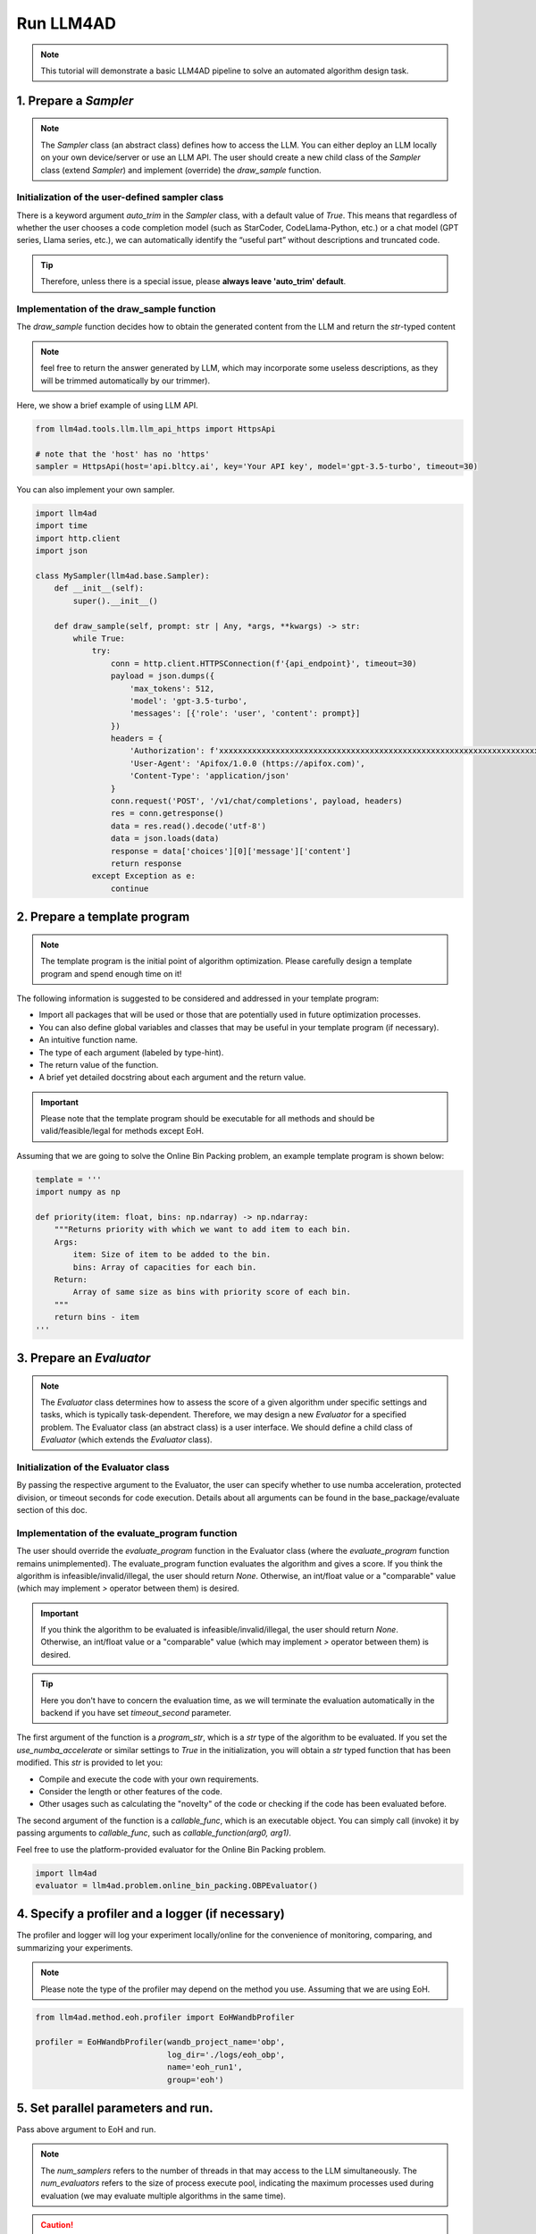 Run LLM4AD
==========

.. note::
    This tutorial will demonstrate a basic LLM4AD pipeline to solve an automated algorithm design task.

1. Prepare a `Sampler`
-----------------------

.. note::
    The `Sampler` class (an abstract class) defines how to access the LLM.
    You can either deploy an LLM locally on your own device/server or use an LLM API.
    The user should create a new child class of the `Sampler` class (extend `Sampler`) and implement (override) the `draw_sample` function.

Initialization of the user-defined sampler class
~~~~~~~~~~~~~~~~~~~~~~~~~~~~~~~~~~~~~~~~~~~~~~~~~~~~

There is a keyword argument `auto_trim` in the `Sampler` class, with a default value of `True`. This means that regardless of whether the user chooses a code completion model (such as StarCoder, CodeLlama-Python, etc.) or a chat model (GPT series, Llama series, etc.), we can automatically identify the “useful part” without descriptions and truncated code.

.. tip::
    Therefore, unless there is a special issue, please **always leave 'auto_trim' default**.

Implementation of the draw_sample function
~~~~~~~~~~~~~~~~~~~~~~~~~~~~~~~~~~~~~~~~~~~~~~~~~~~~

The `draw_sample` function decides how to obtain the generated content from the LLM and return the `str`-typed content

.. note::
    feel free to return the answer generated by LLM, which may incorporate some useless descriptions, as they will be trimmed automatically by our trimmer).

Here, we show a brief example of using LLM API.

.. code:: python

    from llm4ad.tools.llm.llm_api_https import HttpsApi

    # note that the 'host' has no 'https'
    sampler = HttpsApi(host='api.bltcy.ai', key='Your API key', model='gpt-3.5-turbo', timeout=30)

You can also implement your own sampler.

.. code:: python

    import llm4ad
    import time
    import http.client
    import json

    class MySampler(llm4ad.base.Sampler):
        def __init__(self):
            super().__init__()

        def draw_sample(self, prompt: str | Any, *args, **kwargs) -> str:
            while True:
                try:
                    conn = http.client.HTTPSConnection(f'{api_endpoint}', timeout=30)
                    payload = json.dumps({
                        'max_tokens': 512,
                        'model': 'gpt-3.5-turbo',
                        'messages': [{'role': 'user', 'content': prompt}]
                    })
                    headers = {
                        'Authorization': f'xxxxxxxxxxxxxxxxxxxxxxxxxxxxxxxxxxxxxxxxxxxxxxxxxxxxxxxxxxxxxxxxxxxxxx',
                        'User-Agent': 'Apifox/1.0.0 (https://apifox.com)',
                        'Content-Type': 'application/json'
                    }
                    conn.request('POST', '/v1/chat/completions', payload, headers)
                    res = conn.getresponse()
                    data = res.read().decode('utf-8')
                    data = json.loads(data)
                    response = data['choices'][0]['message']['content']
                    return response
                except Exception as e:
                    continue

2. Prepare a template program
-------------------------------

.. note::
    The template program is the initial point of algorithm optimization. Please carefully design a template program and spend enough time on it!

The following information is suggested to be considered and addressed in your template program:

- Import all packages that will be used or those that are potentially used in future optimization processes.

- You can also define global variables and classes that may be useful in your template program (if necessary).

- An intuitive function name.

- The type of each argument (labeled by type-hint).

- The return value of the function.

- A brief yet detailed docstring about each argument and the return value.

.. important::
    Please note that the template program should be executable for all methods and should be valid/feasible/legal for methods except EoH.

Assuming that we are going to solve the Online Bin Packing problem, an example template program is shown below:

.. code:: python

    template = '''
    import numpy as np

    def priority(item: float, bins: np.ndarray) -> np.ndarray:
        """Returns priority with which we want to add item to each bin.
        Args:
            item: Size of item to be added to the bin.
            bins: Array of capacities for each bin.
        Return:
            Array of same size as bins with priority score of each bin.
        """
        return bins - item
    '''

3. Prepare an `Evaluator`
-------------------------

.. note::
    The `Evaluator` class determines how to assess the score of a given algorithm under specific settings and tasks, which is typically task-dependent. Therefore, we may design a new `Evaluator` for a specified problem. The Evaluator class (an abstract class) is a user interface. We should define a child class of `Evaluator` (which extends the `Evaluator` class).

Initialization of the Evaluator class
~~~~~~~~~~~~~~~~~~~~~~~~~~~~~~~~~~~~~~~~~~~~~~~~~~~~

By passing the respective argument to the Evaluator, the user can specify whether to use numba acceleration, protected division, or timeout seconds for code execution. Details about all arguments can be found in the base_package/evaluate section of this doc.

Implementation of the evaluate_program function
~~~~~~~~~~~~~~~~~~~~~~~~~~~~~~~~~~~~~~~~~~~~~~~~~~~~

The user should override the `evaluate_program` function in the Evaluator class (where the `evaluate_program` function remains unimplemented). The evaluate_program function evaluates the algorithm and gives a score. If you think the algorithm is infeasible/invalid/illegal, the user should return `None`. Otherwise, an int/float value or a "comparable" value (which may implement `>` operator between them) is desired.

.. important::
    If you think the algorithm to be evaluated is infeasible/invalid/illegal, the user should return `None`. Otherwise, an int/float value or a "comparable" value (which may implement `>` operator between them) is desired.

.. tip::
    Here you don't have to concern the evaluation time, as we will terminate the evaluation automatically in the backend if you have set `timeout_second` parameter.

The first argument of the function is a `program_str`, which is a `str` type of the algorithm to be evaluated. If you set the `use_numba_accelerate` or similar settings to `True` in the initialization, you will obtain a `str` typed function that has been modified. This `str` is provided to let you:

- Compile and execute the code with your own requirements.

- Consider the length or other features of the code.

- Other usages such as calculating the "novelty" of the code or checking if the code has been evaluated before.

The second argument of the function is a `callable_func`, which is an executable object. You can simply call (invoke) it by passing arguments to `callable_func`, such as `callable_function(arg0, arg1)`.

Feel free to use the platform-provided evaluator for the Online Bin Packing problem.

.. code:: python

    import llm4ad
    evaluator = llm4ad.problem.online_bin_packing.OBPEvaluator()

4. Specify a profiler and a logger (if necessary)
-------------------------------------------------

The profiler and logger will log your experiment locally/online for the convenience of monitoring, comparing, and summarizing your experiments.

.. note::
    Please note the type of the profiler may depend on the method you use. Assuming that we are using EoH.

.. code:: python

    from llm4ad.method.eoh.profiler import EoHWandbProfiler

    profiler = EoHWandbProfiler(wandb_project_name='obp',
                                log_dir='./logs/eoh_obp',
                                name='eoh_run1',
                                group='eoh')

5. Set parallel parameters and run.
------------------------------------

Pass above argument to EoH and run.

.. note::
    The `num_samplers` refers to the number of threads in that may access to the LLM simultaneously. The `num_evaluators` refers to the size of process execute pool, indicating the maximum processes used during evaluation (we may evaluate multiple algorithms in the same time).

.. caution::
    We use multi-threading for sampler, and multi-processing for evaluator. This means that we are using multi-core CPU during evaluation. Please kindly set these parameters to ensure safety.

.. code:: python

    from llm4ad.method.eoh import EoH

    eoh = EoH(
        template_program=template,
        sampler=sampler,
        profiler=profiler,
        evaluator=evaluator,
        max_sample_nums=1000,
        num_samplers=4,
        num_evaluators=4
    )
    eoh.run()

